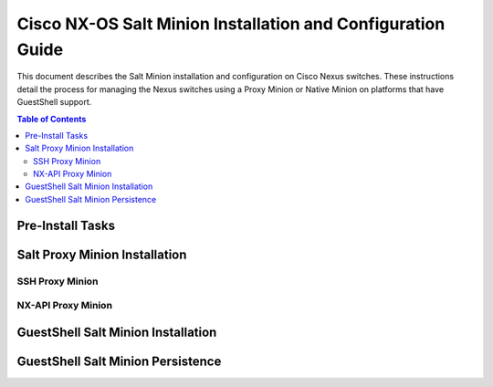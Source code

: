 ============================================================
Cisco NX-OS Salt Minion Installation and Configuration Guide
============================================================

This document describes the Salt Minion installation and configuration on Cisco Nexus switches.  These instructions detail the process for managing the Nexus switches using a Proxy Minion or Native Minion on platforms that have GuestShell support.

.. contents:: Table of Contents

Pre-Install Tasks
=================

Salt Proxy Minion Installation
==============================

SSH Proxy Minion
----------------

NX-API Proxy Minion
-------------------

GuestShell Salt Minion Installation
===================================

GuestShell Salt Minion Persistence
===================================
